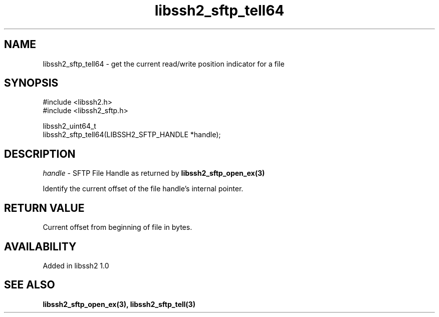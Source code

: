.\" Copyright (C) The libssh2 project and its contributors.
.\" SPDX-License-Identifier: BSD-3-Clause
.TH libssh2_sftp_tell64 3 "22 Dec 2008" "libssh2 1.0" "libssh2"
.SH NAME
libssh2_sftp_tell64 - get the current read/write position indicator for a file
.SH SYNOPSIS
.nf
#include <libssh2.h>
#include <libssh2_sftp.h>

libssh2_uint64_t
libssh2_sftp_tell64(LIBSSH2_SFTP_HANDLE *handle);
.fi
.SH DESCRIPTION
\fIhandle\fP - SFTP File Handle as returned by \fBlibssh2_sftp_open_ex(3)\fP

Identify the current offset of the file handle's internal pointer.
.SH RETURN VALUE
Current offset from beginning of file in bytes.
.SH AVAILABILITY
Added in libssh2 1.0
.SH SEE ALSO
.BR libssh2_sftp_open_ex(3),
.BR libssh2_sftp_tell(3)

